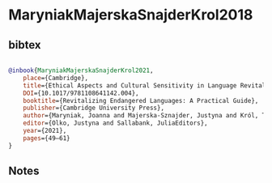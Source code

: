 * MaryniakMajerskaSnajderKrol2018




** bibtex

#+NAME: bibtex
#+BEGIN_SRC bibtex

@inbook{MaryniakMajerskaSnajderKrol2021,
    place={Cambridge},
    title={Ethical Aspects and Cultural Sensitivity in Language Revitalization},
    DOI={10.1017/9781108641142.004},
    booktitle={Revitalizing Endangered Languages: A Practical Guide},
    publisher={Cambridge University Press},
    author={Maryniak, Joanna and Majerska-Sznajder, Justyna and Król, Tymoteusz},
    editor={Olko, Justyna and Sallabank, JuliaEditors},
    year={2021},
    pages={49–61}
}

#+END_SRC




** Notes

